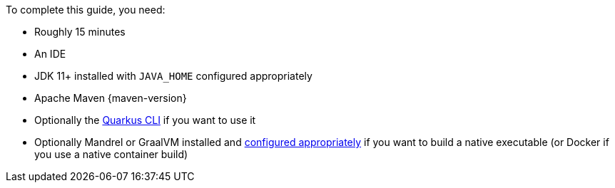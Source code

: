 To complete this guide, you need:

ifdef::prerequisites-time[]
* Roughly {prerequisites-time}
endif::[]
ifndef::prerequisites-time[]
* Roughly 15 minutes
endif::[]
* An IDE
ifdef::prerequisites-ide[{prerequisites-ide}]
* JDK 11+ installed with `JAVA_HOME` configured appropriately
ifndef::prerequisites-no-maven[]
* Apache Maven {maven-version}
endif::[]
ifdef::prerequisites-docker[]
* A working container runtime (Docker or Podman)
endif::[]
ifdef::prerequisites-docker-compose[]
* Docker and Docker Compose
endif::[]
ifndef::prerequisites-no-cli[]
* Optionally the xref:cli-tooling.adoc[Quarkus CLI] if you want to use it
endif::[]
ifndef::prerequisites-no-graalvm[]
ifndef::prerequisites-graalvm-mandatory[]
* Optionally Mandrel or GraalVM installed and xref:building-native-image.adoc#configuring-graalvm[configured appropriately] if you want to build a native executable (or Docker if you use a native container build)
endif::[]
ifdef::prerequisites-graalvm-mandatory[]
* Mandrel or GraalVM installed and xref:building-native-image.adoc#configuring-graalvm[configured appropriately]
endif::[]
endif::[]